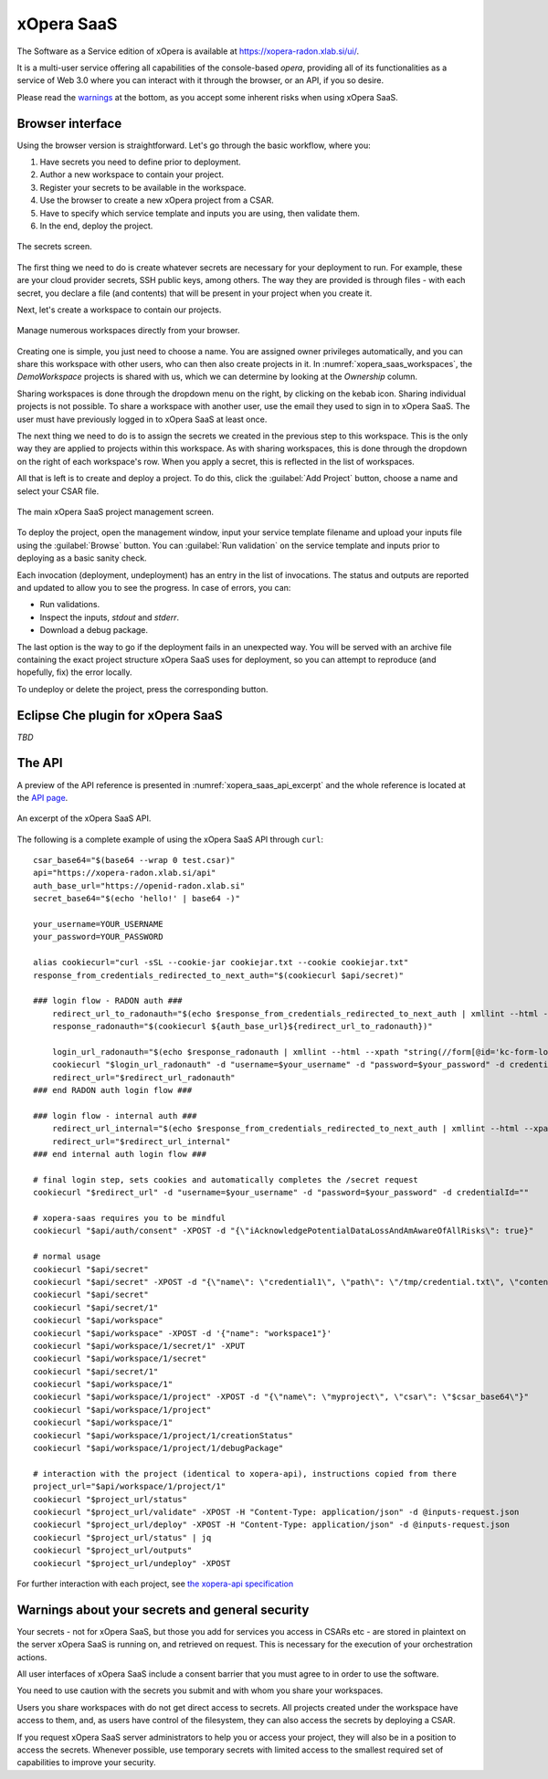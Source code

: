 .. _SaaS:

***********
xOpera SaaS
***********

The Software as a Service edition of xOpera is available at https://xopera-radon.xlab.si/ui/.

It is a multi-user service offering all capabilities of the console-based `opera`, providing all of its functionalities
as a service of Web 3.0 where you can interact with it through the browser, or an API, if you so desire.

Please read the `warnings <xopera_saas_warnings_>`_ at the bottom, as you accept some inherent risks when using xOpera SaaS.

=================
Browser interface
=================

Using the browser version is straightforward.
Let's go through the basic workflow, where you:

1. Have secrets you need to define prior to deployment.

2. Author a new workspace to contain your project.

3. Register your secrets to be available in the workspace.

4. Use the browser to create a new xOpera project from a CSAR.

5. Have to specify which service template and inputs you are using, then validate them.

6. In the end, deploy the project.

.. _xopera_saas_secrets:

.. figure:: /images/xopera-saas-secrets.png
    :target: _images/xopera-saas-secrets.png
    :width: 95%
    :align: center

    The secrets screen.

The first thing we need to do is create whatever secrets are necessary for your deployment to run.
For example, these are your cloud provider secrets, SSH public keys, among others.
The way they are provided is through files - with each secret, you declare a file (and contents) that will be
present in your project when you create it.

Next, let's create a workspace to contain our projects.

.. _xopera_saas_workspaces:

.. figure:: /images/xopera-saas-workspaces.png
    :target: _images/xopera-saas-workspaces.png
    :width: 95%
    :align: center

    Manage numerous workspaces directly from your browser.

Creating one is simple, you just need to choose a name.
You are assigned owner privileges automatically, and you can share this workspace with other users, who can then
also create projects in it.
In :numref:`xopera_saas_workspaces`, the `DemoWorkspace` projects is shared with us, which we can determine by looking
at the *Ownership* column.

Sharing workspaces is done through the dropdown menu on the right, by clicking on the kebab icon.
Sharing individual projects is not possible.
To share a workspace with another user, use the email they used to sign in to xOpera SaaS.
The user must have previously logged in to xOpera SaaS at least once.

The next thing we need to do is to assign the secrets we created in the previous step to this workspace.
This is the only way they are applied to projects within this workspace.
As with sharing workspaces, this is done through the dropdown on the right of each workspace's row.
When you apply a secret, this is reflected in the list of workspaces.

All that is left is to create and deploy a project.
To do this, click the :guilabel:`Add Project` button, choose a name and select your CSAR file.

.. _xopera_saas_project:

.. figure:: /images/xopera-saas-project.png
    :target: _images/xopera-saas-project.png
    :width: 95%
    :align: center

    The main xOpera SaaS project management screen.

To deploy the project, open the management window, input your service template filename and upload your inputs file
using the :guilabel:`Browse` button.
You can :guilabel:`Run validation` on the service template and inputs prior to deploying as a basic sanity check.

Each invocation (deployment, undeployment) has an entry in the list of invocations.
The status and outputs are reported and updated to allow you to see the progress.
In case of errors, you can:

* Run validations.
* Inspect the inputs, `stdout` and `stderr`.
* Download a debug package.

The last option is the way to go if the deployment fails in an unexpected way.
You will be served with an archive file containing the exact project structure xOpera SaaS uses for deployment,
so you can attempt to reproduce (and hopefully, fix) the error locally.

To undeploy or delete the project, press the corresponding button.

===================================
Eclipse Che plugin for xOpera SaaS
===================================

*TBD*

=======
The API
=======

A preview of the API reference is presented in :numref:`xopera_saas_api_excerpt` and the whole reference is located at the
`API page <https://xopera-radon.xlab.si/apibrowser/>`_.

.. _xopera_saas_api_excerpt:

.. figure:: /images/xopera-saas-api.png
    :target: _images/xopera-saas-api.png
    :width: 95%
    :align: center

    An excerpt of the xOpera SaaS API.

The following is a complete example of using the xOpera SaaS API through ``curl``::

    csar_base64="$(base64 --wrap 0 test.csar)"
    api="https://xopera-radon.xlab.si/api"
    auth_base_url="https://openid-radon.xlab.si"
    secret_base64="$(echo 'hello!' | base64 -)"

    your_username=YOUR_USERNAME
    your_password=YOUR_PASSWORD

    alias cookiecurl="curl -sSL --cookie-jar cookiejar.txt --cookie cookiejar.txt"
    response_from_credentials_redirected_to_next_auth="$(cookiecurl $api/secret)"

    ### login flow - RADON auth ###
        redirect_url_to_radonauth="$(echo $response_from_credentials_redirected_to_next_auth | xmllint --html --xpath "string(//a[@id='zocial-keycloak-xlab-oidc-provider-to-keycloak-radon']/@href)" - 2>/dev/null)"
        response_radonauth="$(cookiecurl ${auth_base_url}${redirect_url_to_radonauth})"

        login_url_radonauth="$(echo $response_radonauth | xmllint --html --xpath "string(//form[@id='kc-form-login']/@action)" - 2>/dev/null)"
        cookiecurl "$login_url_radonauth" -d "username=$your_username" -d "password=$your_password" -d credentialId=""
        redirect_url="$redirect_url_radonauth"
    ### end RADON auth login flow ###

    ### login flow - internal auth ###
        redirect_url_internal="$(echo $response_from_credentials_redirected_to_next_auth | xmllint --html --xpath "string(//form[@id='kc-form-login']/@action)" - 2>/dev/null)"
        redirect_url="$redirect_url_internal"
    ### end internal auth login flow ###

    # final login step, sets cookies and automatically completes the /secret request
    cookiecurl "$redirect_url" -d "username=$your_username" -d "password=$your_password" -d credentialId=""

    # xopera-saas requires you to be mindful
    cookiecurl "$api/auth/consent" -XPOST -d "{\"iAcknowledgePotentialDataLossAndAmAwareOfAllRisks\": true}"

    # normal usage
    cookiecurl "$api/secret"
    cookiecurl "$api/secret" -XPOST -d "{\"name\": \"credential1\", \"path\": \"/tmp/credential.txt\", \"contents\": \"$secret_base64\"}"
    cookiecurl "$api/secret"
    cookiecurl "$api/secret/1"
    cookiecurl "$api/workspace"
    cookiecurl "$api/workspace" -XPOST -d '{"name": "workspace1"}'
    cookiecurl "$api/workspace/1/secret/1" -XPUT
    cookiecurl "$api/workspace/1/secret"
    cookiecurl "$api/secret/1"
    cookiecurl "$api/workspace/1"
    cookiecurl "$api/workspace/1/project" -XPOST -d "{\"name\": \"myproject\", \"csar\": \"$csar_base64\"}"
    cookiecurl "$api/workspace/1/project"
    cookiecurl "$api/workspace/1"
    cookiecurl "$api/workspace/1/project/1/creationStatus"
    cookiecurl "$api/workspace/1/project/1/debugPackage"

    # interaction with the project (identical to xopera-api), instructions copied from there
    project_url="$api/workspace/1/project/1"
    cookiecurl "$project_url/status"
    cookiecurl "$project_url/validate" -XPOST -H "Content-Type: application/json" -d @inputs-request.json
    cookiecurl "$project_url/deploy" -XPOST -H "Content-Type: application/json" -d @inputs-request.json
    cookiecurl "$project_url/status" | jq
    cookiecurl "$project_url/outputs"
    cookiecurl "$project_url/undeploy" -XPOST

For further interaction with each project, see
`the xopera-api specification <https://github.com/xlab-si/xopera-api/blob/master/openapi-spec.yml>`_

.. _xopera_saas_warnings:

================================================
Warnings about your secrets and general security
================================================

Your secrets - not for xOpera SaaS, but those you add for services you access in CSARs etc - are stored in
plaintext on the server xOpera SaaS is running on, and retrieved on request.
This is necessary for the execution of your orchestration actions.

All user interfaces of xOpera SaaS include a consent barrier that you must agree to in order to use the software.

You need to use caution with the secrets you submit and with whom you share your workspaces.

Users you share workspaces with do not get direct access to secrets.
All projects created under the workspace have access to them, and, as users have control of the filesystem,
they can also access the secrets by deploying a CSAR.

If you request xOpera SaaS server administrators to help you or access your project, they will also be in a position
to access the secrets.
Whenever possible, use temporary secrets with limited access to the smallest required set of capabilities
to improve your security.
